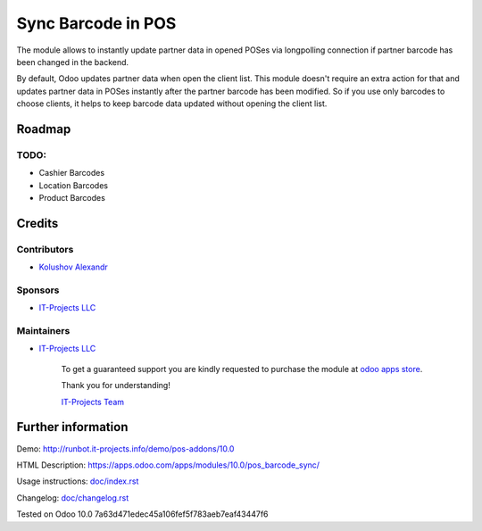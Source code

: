 =====================
 Sync Barcode in POS
=====================

The module allows to instantly update partner data in opened POSes via longpolling connection if partner barcode has been changed in the backend.

By default, Odoo updates partner data when open the client list. This module doesn't require an extra action for that and updates partner data in POSes instantly after the partner barcode has been modified.
So if you use only barcodes to choose clients, it helps to keep barcode data updated without opening the client list.

Roadmap
=======

TODO:
-----

* Cashier Barcodes
* Location Barcodes
* Product Barcodes

Credits
=======

Contributors
------------
* `Kolushov Alexandr <https://it-projects.info/team/KolushovAlexandr>`__

Sponsors
--------
* `IT-Projects LLC <https://it-projects.info>`__

Maintainers
-----------
* `IT-Projects LLC <https://it-projects.info>`__

      To get a guaranteed support you are kindly requested to purchase the module at `odoo apps store <https://apps.odoo.com/apps/modules/10.0/pos_barcode_sync/>`__.

      Thank you for understanding!

      `IT-Projects Team <https://www.it-projects.info/team>`__

Further information
===================

Demo: http://runbot.it-projects.info/demo/pos-addons/10.0

HTML Description: https://apps.odoo.com/apps/modules/10.0/pos_barcode_sync/

Usage instructions: `<doc/index.rst>`_

Changelog: `<doc/changelog.rst>`_

Tested on Odoo 10.0 7a63d471edec45a106fef5f783aeb7eaf43447f6
